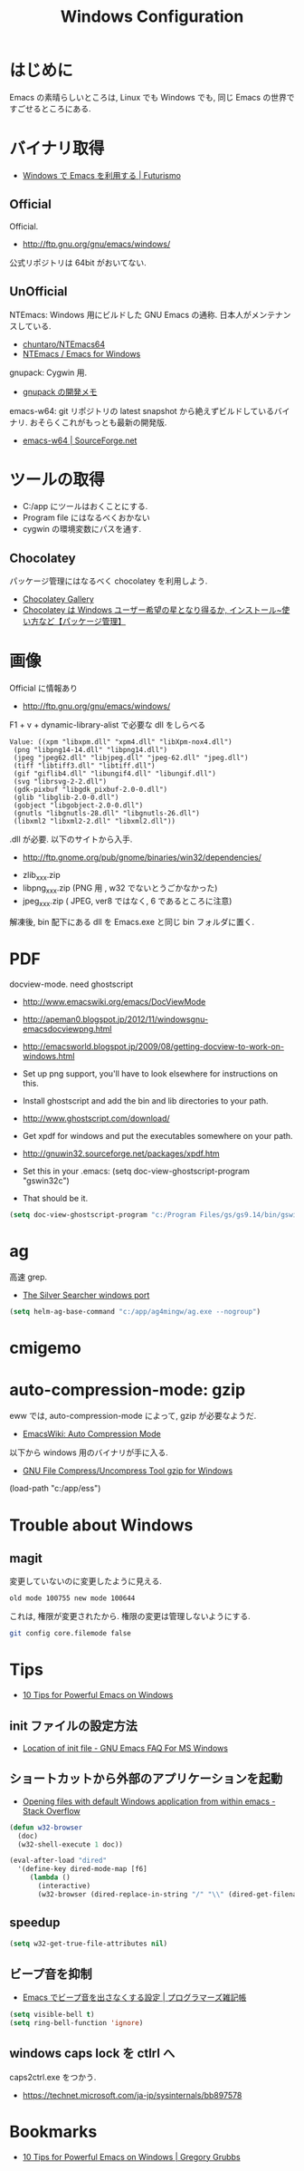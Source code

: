 #+TITLE: Windows Configuration
* はじめに
  Emacs の素晴らしいところは, Linux でも Windows でも,
  同じ Emacs の世界ですごせるところにある.

* バイナリ取得
  - [[http://futurismo.biz/archives/2465][Windows で Emacs を利用する | Futurismo]]

** Official
  Official.
  - http://ftp.gnu.org/gnu/emacs/windows/
 
  公式リポジトリは 64bit がおいてない.

** UnOfficial
   NTEmacs: Windows 用にビルドした GNU Emacs の通称. 
   日本人がメンテナンスしている.
   - [[https://github.com/chuntaro/NTEmacs64][chuntaro/NTEmacs64]]
   - [[http://cha.la.coocan.jp/doc/NTEmacs.html][NTEmacs / Emacs for Windows]]

   gnupack: Cygwin 用.
   - [[http://d.hatena.ne.jp/ksugita0510/][gnupack の開発メモ]]

   emacs-w64: git リポジトリの latest snapshot から絶えずビルドしているバイナリ.
   おそらくこれがもっとも最新の開発版.
   - [[http://sourceforge.net/projects/emacsbinw64/][emacs-w64 | SourceForge.net]]

* ツールの取得
  - C:/app にツールはおくことにする.
  - Program file にはなるべくおかない
  - cygwin の環境変数にパスを通す.

** Chocolatey
   パッケージ管理にはなるべく chocolatey を利用しよう.
   - [[https://chocolatey.org/][Chocolatey Gallery]]
   - [[http://hayashikejinan.com/windows/1145/][Chocolatey は Windows ユーザー希望の星となり得るか, インストール~使い方など【パッケージ管理】]]

* 画像
  Official に情報あり
  - http://ftp.gnu.org/gnu/emacs/windows/

  F1 + v + dynamic-library-alist で必要な dll をしらべる

#+begin_src text
Value: ((xpm "libxpm.dll" "xpm4.dll" "libXpm-nox4.dll")
 (png "libpng14-14.dll" "libpng14.dll")
 (jpeg "jpeg62.dll" "libjpeg.dll" "jpeg-62.dll" "jpeg.dll")
 (tiff "libtiff3.dll" "libtiff.dll")
 (gif "giflib4.dll" "libungif4.dll" "libungif.dll")
 (svg "librsvg-2-2.dll")
 (gdk-pixbuf "libgdk_pixbuf-2.0-0.dll")
 (glib "libglib-2.0-0.dll")
 (gobject "libgobject-2.0-0.dll")
 (gnutls "libgnutls-28.dll" "libgnutls-26.dll")
 (libxml2 "libxml2-2.dll" "libxml2.dll"))
#+end_src

 .dll が必要. 以下のサイトから入手.

 - http://ftp.gnome.org/pub/gnome/binaries/win32/dependencies/

 # 64 だとうごかない!
 # http://ftp.gnome.org/pub/gnome/binaries/win64/dependencies/
 
 - zlib_xxx.zip
 - libpng_xxx.zip (PNG 用 , w32 でないとうごかなかった)
 - jpeg_xxx.zip ( JPEG, ver8 ではなく, 6 であるところに注意)

 解凍後, bin 配下にある dll を Emacs.exe と同じ bin フォルダに置く.

* PDF
  docview-mode. need ghostscript

  - http://www.emacswiki.org/emacs/DocViewMode
  - http://apeman0.blogspot.jp/2012/11/windowsgnu-emacsdocviewpng.html
  - http://emacsworld.blogspot.jp/2009/08/getting-docview-to-work-on-windows.html

  - Set up png support, you'll have to look elsewhere for instructions on this.
  - Install ghostscript and add the bin and lib directories to your path.
  - http://www.ghostscript.com/download/
  - Get xpdf for windows and put the executables somewhere on your path.
  - http://gnuwin32.sourceforge.net/packages/xpdf.htm
  - Set this in your .emacs: (setq doc-view-ghostscript-program "gswin32c")
  - That should be it.

#+begin_src emacs-lisp
(setq doc-view-ghostscript-program "c:/Program Files/gs/gs9.14/bin/gswin64c.exe")
#+end_src

* ag
  高速 grep.
  - [[http://blog.kowalczyk.info/software/the-silver-searcher-for-windows.html][The Silver Searcher windows port]]

#+begin_src emacs-lisp
(setq helm-ag-base-command "c:/app/ag4mingw/ag.exe --nogroup")
#+end_src

* cmigemo

* auto-compression-mode: gzip
  eww では, auto-compression-mode によって, gzip が必要なようだ.
  - [[http://www.emacswiki.org/emacs/AutoCompressionMode][EmacsWiki: Auto Compression Mode]]

  以下から windows 用のバイナリが手に入る.
  - [[http://www2.nc-toyama.ac.jp/Lab/mkawai/sotuken/guide/gzip/gzip.html][GNU File Compress/Uncompress Tool gzip for Windows]]

(load-path "c:/app/ess")
* Trouble about Windows
** magit
   変更していないのに変更したように見える.

#+begin_src text
old mode 100755 new mode 100644
#+end_src

  これは, 権限が変更されたから. 権限の変更は管理しないようにする.

  #+begin_src bash
  git config core.filemode false
  #+end_src

* Tips
  - [[http://gregorygrubbs.com/emacs/10-tips-emacs-windows/][10 Tips for Powerful Emacs on Windows]]

**  init ファイルの設定方法
   - [[http://www.gnu.org/software/emacs/manual/html_node/efaq-w32/Location-of-init-file.html#Location-of-init-file][Location of init file - GNU Emacs FAQ For MS Windows]]

** ショートカットから外部のアプリケーションを起動
   - [[http://stackoverflow.com/questions/2284319/opening-files-with-default-windows-application-from-within-emacs][Opening files with default Windows application from within emacs - Stack Overflow]]

#+begin_src emacs-lisp
(defun w32-browser 
  (doc) 
  (w32-shell-execute 1 doc))

(eval-after-load "dired" 
  '(define-key dired-mode-map [f6] 
     (lambda () 
       (interactive) 
       (w32-browser (dired-replace-in-string "/" "\\" (dired-get-filename))))))
#+end_src

** speedup

#+begin_src emacs-lisp
(setq w32-get-true-file-attributes nil)
#+end_src

** ビープ音を抑制
   - [[http://yohshiy.blog.fc2.com/blog-entry-171.html][Emacs でビープ音を出さなくする設定 | プログラマーズ雑記帳]]

#+begin_src emacs-lisp
(setq visible-bell t)
(setq ring-bell-function 'ignore)
#+end_src

** windows caps lock を ctlrl へ
   caps2ctrl.exe をつかう.
   - https://technet.microsoft.com/ja-jp/sysinternals/bb897578

* Bookmarks
  - [[http://gregorygrubbs.com/emacs/10-tips-emacs-windows/][10 Tips for Powerful Emacs on Windows | Gregory Grubbs]]


